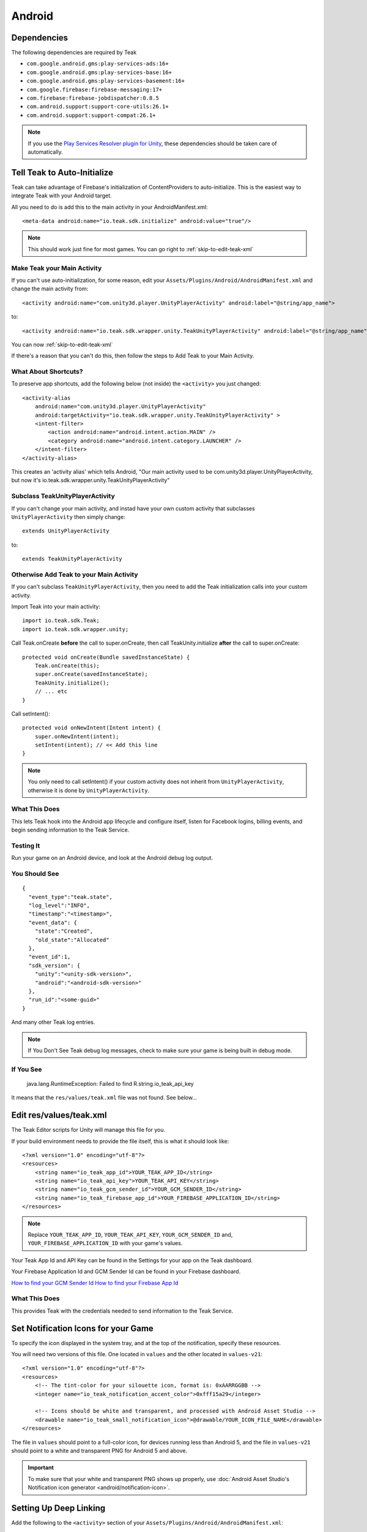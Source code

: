 Android
=======

.. _android-dependencies:

Dependencies
------------

The following dependencies are required by Teak

* ``com.google.android.gms:play-services-ads:16+``
* ``com.google.android.gms:play-services-base:16+``
* ``com.google.android.gms:play-services-basement:16+``
* ``com.google.firebase:firebase-messaging:17+``
* ``com.firebase:firebase-jobdispatcher:0.8.5``
* ``com.android.support:support-core-utils:26.1+``
* ``com.android.support:support-compat:26.1+``

.. note:: If you use the `Play Services Resolver plugin for Unity <https://github.com/googlesamples/unity-jar-resolver>`_, these dependencies should be taken care of automatically.

Tell Teak to Auto-Initialize
----------------------------
.. highlight:: xml

Teak can take advantage of Firebase's initialization of ContentProviders to auto-initialize. This is the easiest way to integrate Teak with your Android target.

All you need to do is add this to the main activity in your AndroidManifest.xml::

    <meta-data android:name="io.teak.sdk.initialize" android:value="true"/>

.. note:: This should work just fine for most games. You can go right to :ref:`skip-to-edit-teak-xml`

Make Teak your Main Activity
^^^^^^^^^^^^^^^^^^^^^^^^^^^^
.. highlight:: xml

If you can't use auto-initialization, for some reason, edit your ``Assets/Plugins/Android/AndroidManifest.xml`` and change the main activity from::

    <activity android:name="com.unity3d.player.UnityPlayerActivity" android:label="@string/app_name">

to::

    <activity android:name="io.teak.sdk.wrapper.unity.TeakUnityPlayerActivity" android:label="@string/app_name">

You can now :ref:`skip-to-edit-teak-xml`

If there's a reason that you can't do this, then follow the steps to Add Teak to your Main Activity.

What About Shortcuts?
^^^^^^^^^^^^^^^^^^^^^
.. highlight:: xml

To preserve app shortcuts, add the following below (not inside) the ``<activity>`` you just changed::

    <activity-alias
        android:name="com.unity3d.player.UnityPlayerActivity"
        android:targetActivity="io.teak.sdk.wrapper.unity.TeakUnityPlayerActivity" >
        <intent-filter>
            <action android:name="android.intent.action.MAIN" />
            <category android:name="android.intent.category.LAUNCHER" />
        </intent-filter>
    </activity-alias>

This creates an 'activity alias' which tells Android, "Our main activity used to be com.unity3d.player.UnityPlayerActivity, but now it's io.teak.sdk.wrapper.unity.TeakUnityPlayerActivity"

Subclass TeakUnityPlayerActivity
^^^^^^^^^^^^^^^^^^^^^^^^^^^^^^^^
.. highlight:: java

If you can't change your main activity, and instad have your own custom activity that subclasses ``UnityPlayerActivity`` then simply change::

    extends UnityPlayerActivity

to::

    extends TeakUnityPlayerActivity

Otherwise Add Teak to your Main Activity
^^^^^^^^^^^^^^^^^^^^^^^^^^^^^^^^^^^^^^^^
.. highlight:: java

If you can't subclass ``TeakUnityPlayerActivity``, then you need to add the Teak initialization calls into your custom activity.

Import Teak into your main activity::

    import io.teak.sdk.Teak;
    import io.teak.sdk.wrapper.unity;

Call Teak.onCreate **before** the call to super.onCreate, then call TeakUnity.initialize **after** the call to super.onCreate::

    protected void onCreate(Bundle savedInstanceState) {
        Teak.onCreate(this);
        super.onCreate(savedInstanceState);
        TeakUnity.initialize();
        // ... etc
    }

Call setIntent()::

    protected void onNewIntent(Intent intent) {
        super.onNewIntent(intent);
        setIntent(intent); // << Add this line
    }

.. note:: You only need to call setIntent() if your custom activity does not inherit from ``UnityPlayerActivity``, otherwise it is done by ``UnityPlayerActivity``.

What This Does
^^^^^^^^^^^^^^
This lets Teak hook into the Android app lifecycle and configure itself, listen for Facebook logins, billing events, and begin sending information to the Teak Service.

Testing It
^^^^^^^^^^
Run your game on an Android device, and look at the Android debug log output.

You Should See
^^^^^^^^^^^^^^
.. highlight:: json

::

    {
      "event_type":"teak.state",
      "log_level":"INFO",
      "timestamp":"<timestamp>",
      "event_data": {
        "state":"Created",
        "old_state":"Allocated"
      },
      "event_id":1,
      "sdk_version": {
        "unity":"<unity-sdk-version>",
        "android":"<android-sdk-version>"
      },
      "run_id":"<some-guid>"
    }

And many other Teak log entries.

.. note:: If You Don't See Teak debug log messages, check to make sure your game is being built in debug mode.

If You See
^^^^^^^^^^
    java.lang.RuntimeException: Failed to find R.string.io_teak_api_key

It means that the ``res/values/teak.xml`` file was not found. See below...

.. _skip-to-edit-teak-xml:
.. _android-edit-teak-xml:

Edit res/values/teak.xml
------------------------
.. highlight:: xml

The Teak Editor scripts for Unity will manage this file for you.

If your build environment needs to provide the file itself, this is what it should look like::

    <?xml version="1.0" encoding="utf-8"?>
    <resources>
        <string name="io_teak_app_id">YOUR_TEAK_APP_ID</string>
        <string name="io_teak_api_key">YOUR_TEAK_API_KEY</string>
        <string name="io_teak_gcm_sender_id">YOUR_GCM_SENDER_ID</string>
        <string name="io_teak_firebase_app_id">YOUR_FIREBASE_APPLICATION_ID</string>
    </resources>

.. note:: Replace ``YOUR_TEAK_APP_ID``, ``YOUR_TEAK_API_KEY``, ``YOUR_GCM_SENDER_ID`` and, ``YOUR_FIREBASE_APPLICATION_ID`` with your game's values.

Your Teak App Id and API Key can be found in the Settings for your app on the Teak dashboard.

Your Firebase Application Id and GCM Sender Id can be found in your Firebase dashboard.

`How to find your GCM Sender Id <https://teak.readthedocs.io/en/latest/firebase-gcm.html>`_
`How to find your Firebase App Id <https://teak.readthedocs.io/en/latest/firebase-app-id.html>`_

What This Does
^^^^^^^^^^^^^^
This provides Teak with the credentials needed to send information to the Teak Service.

Set Notification Icons for your Game
------------------------------------
To specify the icon displayed in the system tray, and at the top of the notification, specify these resources.

You will need two versions of this file. One located in ``values`` and the other located in ``values-v21``::

    <?xml version="1.0" encoding="utf-8"?>
    <resources>
        <!-- The tint-color for your silouette icon, format is: 0xAARRGGBB -->
        <integer name="io_teak_notification_accent_color">0xfff15a29</integer>

        <!-- Icons should be white and transparent, and processed with Android Asset Studio -->
        <drawable name="io_teak_small_notification_icon">@drawable/YOUR_ICON_FILE_NAME</drawable>
    </resources>

The file in ``values`` should point to a full-color icon, for devices running less than Android 5, and the file in ``values-v21`` should point to a white and transparent PNG for Android 5 and above.

.. important:: To make sure that your white and transparent PNG shows up properly, use :doc:`Android Asset Studio's Notification icon generator <android/notification-icon>`.


.. _android-set-up-deep-linking:

Setting Up Deep Linking
-----------------------
.. highlight:: xml

Add the following to the ``<activity>`` section of your ``Assets/Plugins/Android/AndroidManifest.xml``::

    <intent-filter>
        <action android:name="android.intent.action.VIEW" />
        <category android:name="android.intent.category.DEFAULT" />
        <category android:name="android.intent.category.BROWSABLE" />
        <data android:scheme="http" android:host="YOUR_SUBDOMAIN.jckpt.me" />
        <data android:scheme="https" android:host="YOUR_SUBDOMAIN.jckpt.me" />
    </intent-filter>
    <intent-filter>
        <action android:name="android.intent.action.VIEW" />
        <category android:name="android.intent.category.DEFAULT" />
        <category android:name="android.intent.category.BROWSABLE" />
        <data android:scheme="teakYOUR_TEAK_APP_ID" android:host="*" />
    </intent-filter>

.. note:: Replace ``YOUR_TEAK_APP_ID`` with your Teak App Id and ``YOUR_SUBDOMAIN`` with your Teak Subdomain.

Your Teak App Id and Teak Subdomain can be found in the Settings for your app on the Teak dashboard.

What This Does
^^^^^^^^^^^^^^
This tells Android to look for deep link URLs created by Teak.
